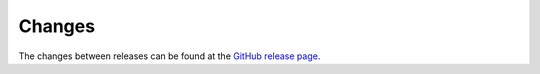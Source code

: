 *******
Changes
*******

The changes between releases can be found at the
`GitHub release page <https://github.com/jodal/comics/releases>`_.
